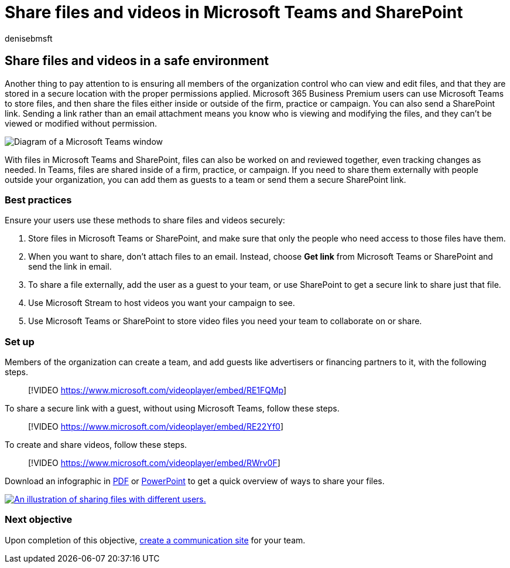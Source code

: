 = Share files and videos in Microsoft Teams and SharePoint
:author: denisebmsft
:description: Share files and videos inside your campaign with Microsoft Teams and SharePoint. Microsoft 365 Business premium includes Teams which is a great way to safely share files and videos.
:f1.keywords: ["NOCSH"]
:manager: dansimp
:ms.audience: Admin
:ms.author: deniseb
:ms.collection: ["M365-Campaigns", "m365solution-smb", "highpri"]
:ms.custom:
:ms.date: 09/15/2022
:ms.localizationpriority: high
:ms.service: microsoft-365-security
:ms.subservice: other
:ms.topic: conceptual
:search.appverid: ["BCS160", "MET150", "MOE150"]

== Share files and videos in a safe environment

Another thing to pay attention to is ensuring all members of the organization control who can view and edit files, and that they are stored in a secure location with the proper permissions applied.
Microsoft 365 Business Premium users can use Microsoft Teams to store files, and then share the files either inside or outside of the firm, practice or campaign.
You can also send a SharePoint link.
Sending a link rather than an email attachment means you know who is viewing and modifying the files, and they can't be viewed or modified without permission.

image::../media/m365-democracy-teams-sharefiles.png[Diagram of a Microsoft Teams window, showing Files tab and Get link on the menu.]

With files in Microsoft Teams and SharePoint, files can also be worked on and reviewed together, even tracking changes as needed.
In Teams, files are shared inside of a firm, practice, or campaign.
If you need to share them externally with people outside your organization, you can add them as guests to a team or send them a secure SharePoint link.

=== Best practices

Ensure your users use these methods to share files and videos securely:

. Store files in Microsoft Teams or SharePoint, and make sure that only the people who need access to those files have them.
. When you want to share, don't attach files to an email.
Instead, choose *Get link* from Microsoft Teams or SharePoint and send the link in email.
. To share a file externally, add the user as a guest to your team, or use SharePoint to get a secure link to share just that file.
. Use Microsoft Stream to host videos you want your campaign to see.
. Use Microsoft Teams or SharePoint to store video files you need your team to collaborate on or share.

=== Set up

Members of the organization can create a team, and add guests like advertisers or financing partners to it, with the following steps.

____
[!VIDEO https://www.microsoft.com/videoplayer/embed/RE1FQMp]
____

To share a secure link with a guest, without using Microsoft Teams, follow these steps.

____
[!VIDEO https://www.microsoft.com/videoplayer/embed/RE22Yf0]
____

To create and share videos, follow these steps.

____
[!VIDEO https://www.microsoft.com/videoplayer/embed/RWrv0F]
____

Download an infographic in https://go.microsoft.com/fwlink/?linkid=2079435[PDF] or https://go.microsoft.com/fwlink/?linkid=2079438[PowerPoint] to get a quick overview of ways to share your files.

image::../media/ShareYourfiles-thumb-358x201.png[An illustration of sharing files with different users.,link=https://go.microsoft.com/fwlink/?linkid=2079435]

=== Next objective

Upon completion of this objective, xref:create-communications-site.adoc[create a communication site] for your team.
